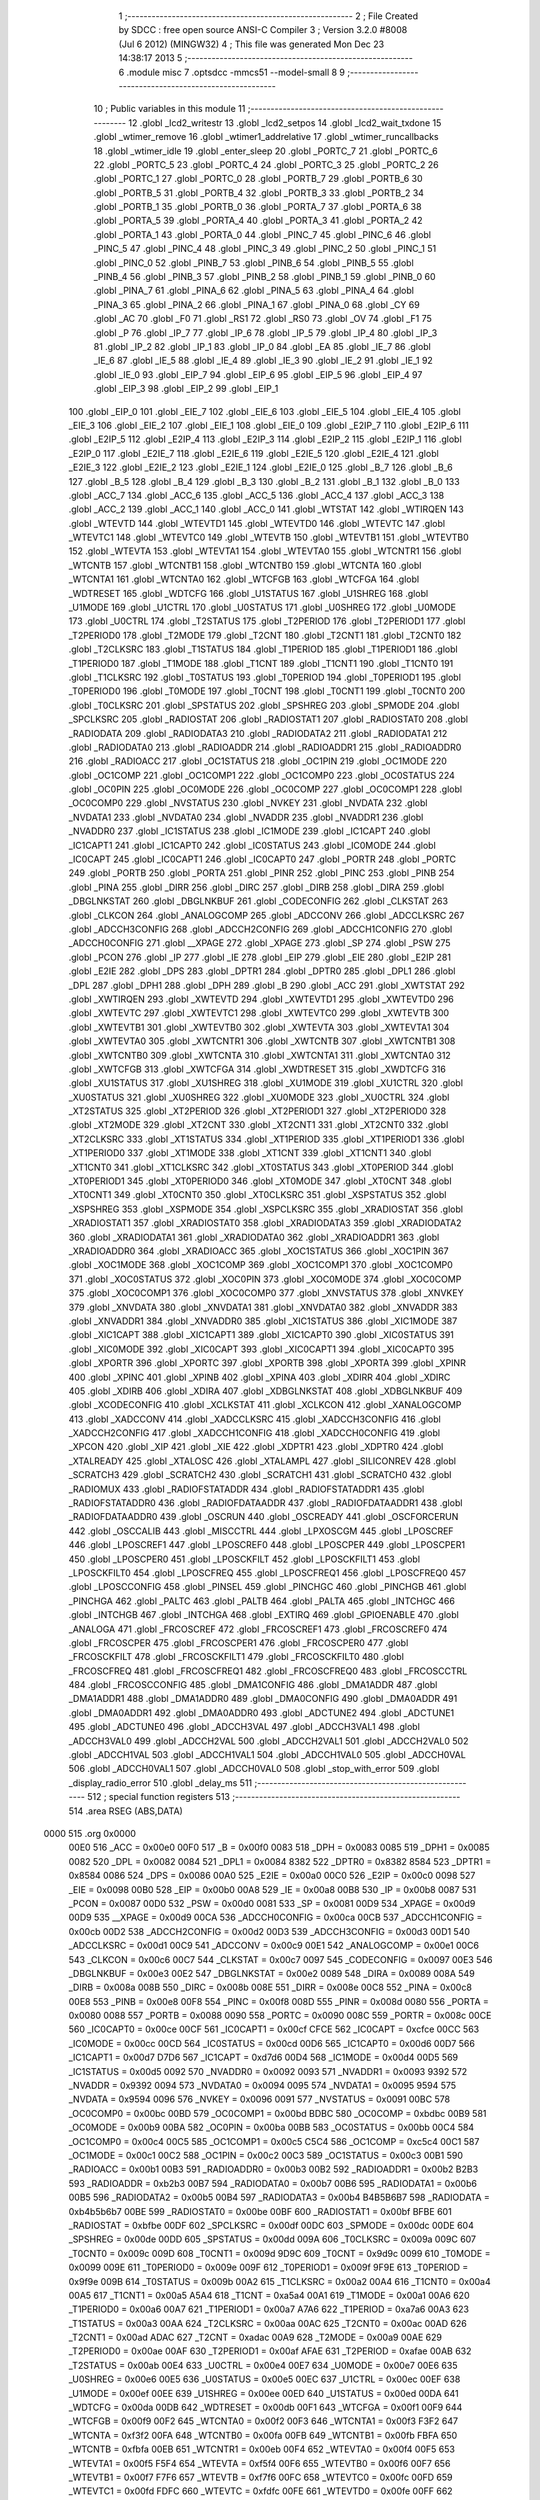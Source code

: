                               1 ;--------------------------------------------------------
                              2 ; File Created by SDCC : free open source ANSI-C Compiler
                              3 ; Version 3.2.0 #8008 (Jul  6 2012) (MINGW32)
                              4 ; This file was generated Mon Dec 23 14:38:17 2013
                              5 ;--------------------------------------------------------
                              6 	.module misc
                              7 	.optsdcc -mmcs51 --model-small
                              8 	
                              9 ;--------------------------------------------------------
                             10 ; Public variables in this module
                             11 ;--------------------------------------------------------
                             12 	.globl _lcd2_writestr
                             13 	.globl _lcd2_setpos
                             14 	.globl _lcd2_wait_txdone
                             15 	.globl _wtimer_remove
                             16 	.globl _wtimer1_addrelative
                             17 	.globl _wtimer_runcallbacks
                             18 	.globl _wtimer_idle
                             19 	.globl _enter_sleep
                             20 	.globl _PORTC_7
                             21 	.globl _PORTC_6
                             22 	.globl _PORTC_5
                             23 	.globl _PORTC_4
                             24 	.globl _PORTC_3
                             25 	.globl _PORTC_2
                             26 	.globl _PORTC_1
                             27 	.globl _PORTC_0
                             28 	.globl _PORTB_7
                             29 	.globl _PORTB_6
                             30 	.globl _PORTB_5
                             31 	.globl _PORTB_4
                             32 	.globl _PORTB_3
                             33 	.globl _PORTB_2
                             34 	.globl _PORTB_1
                             35 	.globl _PORTB_0
                             36 	.globl _PORTA_7
                             37 	.globl _PORTA_6
                             38 	.globl _PORTA_5
                             39 	.globl _PORTA_4
                             40 	.globl _PORTA_3
                             41 	.globl _PORTA_2
                             42 	.globl _PORTA_1
                             43 	.globl _PORTA_0
                             44 	.globl _PINC_7
                             45 	.globl _PINC_6
                             46 	.globl _PINC_5
                             47 	.globl _PINC_4
                             48 	.globl _PINC_3
                             49 	.globl _PINC_2
                             50 	.globl _PINC_1
                             51 	.globl _PINC_0
                             52 	.globl _PINB_7
                             53 	.globl _PINB_6
                             54 	.globl _PINB_5
                             55 	.globl _PINB_4
                             56 	.globl _PINB_3
                             57 	.globl _PINB_2
                             58 	.globl _PINB_1
                             59 	.globl _PINB_0
                             60 	.globl _PINA_7
                             61 	.globl _PINA_6
                             62 	.globl _PINA_5
                             63 	.globl _PINA_4
                             64 	.globl _PINA_3
                             65 	.globl _PINA_2
                             66 	.globl _PINA_1
                             67 	.globl _PINA_0
                             68 	.globl _CY
                             69 	.globl _AC
                             70 	.globl _F0
                             71 	.globl _RS1
                             72 	.globl _RS0
                             73 	.globl _OV
                             74 	.globl _F1
                             75 	.globl _P
                             76 	.globl _IP_7
                             77 	.globl _IP_6
                             78 	.globl _IP_5
                             79 	.globl _IP_4
                             80 	.globl _IP_3
                             81 	.globl _IP_2
                             82 	.globl _IP_1
                             83 	.globl _IP_0
                             84 	.globl _EA
                             85 	.globl _IE_7
                             86 	.globl _IE_6
                             87 	.globl _IE_5
                             88 	.globl _IE_4
                             89 	.globl _IE_3
                             90 	.globl _IE_2
                             91 	.globl _IE_1
                             92 	.globl _IE_0
                             93 	.globl _EIP_7
                             94 	.globl _EIP_6
                             95 	.globl _EIP_5
                             96 	.globl _EIP_4
                             97 	.globl _EIP_3
                             98 	.globl _EIP_2
                             99 	.globl _EIP_1
                            100 	.globl _EIP_0
                            101 	.globl _EIE_7
                            102 	.globl _EIE_6
                            103 	.globl _EIE_5
                            104 	.globl _EIE_4
                            105 	.globl _EIE_3
                            106 	.globl _EIE_2
                            107 	.globl _EIE_1
                            108 	.globl _EIE_0
                            109 	.globl _E2IP_7
                            110 	.globl _E2IP_6
                            111 	.globl _E2IP_5
                            112 	.globl _E2IP_4
                            113 	.globl _E2IP_3
                            114 	.globl _E2IP_2
                            115 	.globl _E2IP_1
                            116 	.globl _E2IP_0
                            117 	.globl _E2IE_7
                            118 	.globl _E2IE_6
                            119 	.globl _E2IE_5
                            120 	.globl _E2IE_4
                            121 	.globl _E2IE_3
                            122 	.globl _E2IE_2
                            123 	.globl _E2IE_1
                            124 	.globl _E2IE_0
                            125 	.globl _B_7
                            126 	.globl _B_6
                            127 	.globl _B_5
                            128 	.globl _B_4
                            129 	.globl _B_3
                            130 	.globl _B_2
                            131 	.globl _B_1
                            132 	.globl _B_0
                            133 	.globl _ACC_7
                            134 	.globl _ACC_6
                            135 	.globl _ACC_5
                            136 	.globl _ACC_4
                            137 	.globl _ACC_3
                            138 	.globl _ACC_2
                            139 	.globl _ACC_1
                            140 	.globl _ACC_0
                            141 	.globl _WTSTAT
                            142 	.globl _WTIRQEN
                            143 	.globl _WTEVTD
                            144 	.globl _WTEVTD1
                            145 	.globl _WTEVTD0
                            146 	.globl _WTEVTC
                            147 	.globl _WTEVTC1
                            148 	.globl _WTEVTC0
                            149 	.globl _WTEVTB
                            150 	.globl _WTEVTB1
                            151 	.globl _WTEVTB0
                            152 	.globl _WTEVTA
                            153 	.globl _WTEVTA1
                            154 	.globl _WTEVTA0
                            155 	.globl _WTCNTR1
                            156 	.globl _WTCNTB
                            157 	.globl _WTCNTB1
                            158 	.globl _WTCNTB0
                            159 	.globl _WTCNTA
                            160 	.globl _WTCNTA1
                            161 	.globl _WTCNTA0
                            162 	.globl _WTCFGB
                            163 	.globl _WTCFGA
                            164 	.globl _WDTRESET
                            165 	.globl _WDTCFG
                            166 	.globl _U1STATUS
                            167 	.globl _U1SHREG
                            168 	.globl _U1MODE
                            169 	.globl _U1CTRL
                            170 	.globl _U0STATUS
                            171 	.globl _U0SHREG
                            172 	.globl _U0MODE
                            173 	.globl _U0CTRL
                            174 	.globl _T2STATUS
                            175 	.globl _T2PERIOD
                            176 	.globl _T2PERIOD1
                            177 	.globl _T2PERIOD0
                            178 	.globl _T2MODE
                            179 	.globl _T2CNT
                            180 	.globl _T2CNT1
                            181 	.globl _T2CNT0
                            182 	.globl _T2CLKSRC
                            183 	.globl _T1STATUS
                            184 	.globl _T1PERIOD
                            185 	.globl _T1PERIOD1
                            186 	.globl _T1PERIOD0
                            187 	.globl _T1MODE
                            188 	.globl _T1CNT
                            189 	.globl _T1CNT1
                            190 	.globl _T1CNT0
                            191 	.globl _T1CLKSRC
                            192 	.globl _T0STATUS
                            193 	.globl _T0PERIOD
                            194 	.globl _T0PERIOD1
                            195 	.globl _T0PERIOD0
                            196 	.globl _T0MODE
                            197 	.globl _T0CNT
                            198 	.globl _T0CNT1
                            199 	.globl _T0CNT0
                            200 	.globl _T0CLKSRC
                            201 	.globl _SPSTATUS
                            202 	.globl _SPSHREG
                            203 	.globl _SPMODE
                            204 	.globl _SPCLKSRC
                            205 	.globl _RADIOSTAT
                            206 	.globl _RADIOSTAT1
                            207 	.globl _RADIOSTAT0
                            208 	.globl _RADIODATA
                            209 	.globl _RADIODATA3
                            210 	.globl _RADIODATA2
                            211 	.globl _RADIODATA1
                            212 	.globl _RADIODATA0
                            213 	.globl _RADIOADDR
                            214 	.globl _RADIOADDR1
                            215 	.globl _RADIOADDR0
                            216 	.globl _RADIOACC
                            217 	.globl _OC1STATUS
                            218 	.globl _OC1PIN
                            219 	.globl _OC1MODE
                            220 	.globl _OC1COMP
                            221 	.globl _OC1COMP1
                            222 	.globl _OC1COMP0
                            223 	.globl _OC0STATUS
                            224 	.globl _OC0PIN
                            225 	.globl _OC0MODE
                            226 	.globl _OC0COMP
                            227 	.globl _OC0COMP1
                            228 	.globl _OC0COMP0
                            229 	.globl _NVSTATUS
                            230 	.globl _NVKEY
                            231 	.globl _NVDATA
                            232 	.globl _NVDATA1
                            233 	.globl _NVDATA0
                            234 	.globl _NVADDR
                            235 	.globl _NVADDR1
                            236 	.globl _NVADDR0
                            237 	.globl _IC1STATUS
                            238 	.globl _IC1MODE
                            239 	.globl _IC1CAPT
                            240 	.globl _IC1CAPT1
                            241 	.globl _IC1CAPT0
                            242 	.globl _IC0STATUS
                            243 	.globl _IC0MODE
                            244 	.globl _IC0CAPT
                            245 	.globl _IC0CAPT1
                            246 	.globl _IC0CAPT0
                            247 	.globl _PORTR
                            248 	.globl _PORTC
                            249 	.globl _PORTB
                            250 	.globl _PORTA
                            251 	.globl _PINR
                            252 	.globl _PINC
                            253 	.globl _PINB
                            254 	.globl _PINA
                            255 	.globl _DIRR
                            256 	.globl _DIRC
                            257 	.globl _DIRB
                            258 	.globl _DIRA
                            259 	.globl _DBGLNKSTAT
                            260 	.globl _DBGLNKBUF
                            261 	.globl _CODECONFIG
                            262 	.globl _CLKSTAT
                            263 	.globl _CLKCON
                            264 	.globl _ANALOGCOMP
                            265 	.globl _ADCCONV
                            266 	.globl _ADCCLKSRC
                            267 	.globl _ADCCH3CONFIG
                            268 	.globl _ADCCH2CONFIG
                            269 	.globl _ADCCH1CONFIG
                            270 	.globl _ADCCH0CONFIG
                            271 	.globl __XPAGE
                            272 	.globl _XPAGE
                            273 	.globl _SP
                            274 	.globl _PSW
                            275 	.globl _PCON
                            276 	.globl _IP
                            277 	.globl _IE
                            278 	.globl _EIP
                            279 	.globl _EIE
                            280 	.globl _E2IP
                            281 	.globl _E2IE
                            282 	.globl _DPS
                            283 	.globl _DPTR1
                            284 	.globl _DPTR0
                            285 	.globl _DPL1
                            286 	.globl _DPL
                            287 	.globl _DPH1
                            288 	.globl _DPH
                            289 	.globl _B
                            290 	.globl _ACC
                            291 	.globl _XWTSTAT
                            292 	.globl _XWTIRQEN
                            293 	.globl _XWTEVTD
                            294 	.globl _XWTEVTD1
                            295 	.globl _XWTEVTD0
                            296 	.globl _XWTEVTC
                            297 	.globl _XWTEVTC1
                            298 	.globl _XWTEVTC0
                            299 	.globl _XWTEVTB
                            300 	.globl _XWTEVTB1
                            301 	.globl _XWTEVTB0
                            302 	.globl _XWTEVTA
                            303 	.globl _XWTEVTA1
                            304 	.globl _XWTEVTA0
                            305 	.globl _XWTCNTR1
                            306 	.globl _XWTCNTB
                            307 	.globl _XWTCNTB1
                            308 	.globl _XWTCNTB0
                            309 	.globl _XWTCNTA
                            310 	.globl _XWTCNTA1
                            311 	.globl _XWTCNTA0
                            312 	.globl _XWTCFGB
                            313 	.globl _XWTCFGA
                            314 	.globl _XWDTRESET
                            315 	.globl _XWDTCFG
                            316 	.globl _XU1STATUS
                            317 	.globl _XU1SHREG
                            318 	.globl _XU1MODE
                            319 	.globl _XU1CTRL
                            320 	.globl _XU0STATUS
                            321 	.globl _XU0SHREG
                            322 	.globl _XU0MODE
                            323 	.globl _XU0CTRL
                            324 	.globl _XT2STATUS
                            325 	.globl _XT2PERIOD
                            326 	.globl _XT2PERIOD1
                            327 	.globl _XT2PERIOD0
                            328 	.globl _XT2MODE
                            329 	.globl _XT2CNT
                            330 	.globl _XT2CNT1
                            331 	.globl _XT2CNT0
                            332 	.globl _XT2CLKSRC
                            333 	.globl _XT1STATUS
                            334 	.globl _XT1PERIOD
                            335 	.globl _XT1PERIOD1
                            336 	.globl _XT1PERIOD0
                            337 	.globl _XT1MODE
                            338 	.globl _XT1CNT
                            339 	.globl _XT1CNT1
                            340 	.globl _XT1CNT0
                            341 	.globl _XT1CLKSRC
                            342 	.globl _XT0STATUS
                            343 	.globl _XT0PERIOD
                            344 	.globl _XT0PERIOD1
                            345 	.globl _XT0PERIOD0
                            346 	.globl _XT0MODE
                            347 	.globl _XT0CNT
                            348 	.globl _XT0CNT1
                            349 	.globl _XT0CNT0
                            350 	.globl _XT0CLKSRC
                            351 	.globl _XSPSTATUS
                            352 	.globl _XSPSHREG
                            353 	.globl _XSPMODE
                            354 	.globl _XSPCLKSRC
                            355 	.globl _XRADIOSTAT
                            356 	.globl _XRADIOSTAT1
                            357 	.globl _XRADIOSTAT0
                            358 	.globl _XRADIODATA3
                            359 	.globl _XRADIODATA2
                            360 	.globl _XRADIODATA1
                            361 	.globl _XRADIODATA0
                            362 	.globl _XRADIOADDR1
                            363 	.globl _XRADIOADDR0
                            364 	.globl _XRADIOACC
                            365 	.globl _XOC1STATUS
                            366 	.globl _XOC1PIN
                            367 	.globl _XOC1MODE
                            368 	.globl _XOC1COMP
                            369 	.globl _XOC1COMP1
                            370 	.globl _XOC1COMP0
                            371 	.globl _XOC0STATUS
                            372 	.globl _XOC0PIN
                            373 	.globl _XOC0MODE
                            374 	.globl _XOC0COMP
                            375 	.globl _XOC0COMP1
                            376 	.globl _XOC0COMP0
                            377 	.globl _XNVSTATUS
                            378 	.globl _XNVKEY
                            379 	.globl _XNVDATA
                            380 	.globl _XNVDATA1
                            381 	.globl _XNVDATA0
                            382 	.globl _XNVADDR
                            383 	.globl _XNVADDR1
                            384 	.globl _XNVADDR0
                            385 	.globl _XIC1STATUS
                            386 	.globl _XIC1MODE
                            387 	.globl _XIC1CAPT
                            388 	.globl _XIC1CAPT1
                            389 	.globl _XIC1CAPT0
                            390 	.globl _XIC0STATUS
                            391 	.globl _XIC0MODE
                            392 	.globl _XIC0CAPT
                            393 	.globl _XIC0CAPT1
                            394 	.globl _XIC0CAPT0
                            395 	.globl _XPORTR
                            396 	.globl _XPORTC
                            397 	.globl _XPORTB
                            398 	.globl _XPORTA
                            399 	.globl _XPINR
                            400 	.globl _XPINC
                            401 	.globl _XPINB
                            402 	.globl _XPINA
                            403 	.globl _XDIRR
                            404 	.globl _XDIRC
                            405 	.globl _XDIRB
                            406 	.globl _XDIRA
                            407 	.globl _XDBGLNKSTAT
                            408 	.globl _XDBGLNKBUF
                            409 	.globl _XCODECONFIG
                            410 	.globl _XCLKSTAT
                            411 	.globl _XCLKCON
                            412 	.globl _XANALOGCOMP
                            413 	.globl _XADCCONV
                            414 	.globl _XADCCLKSRC
                            415 	.globl _XADCCH3CONFIG
                            416 	.globl _XADCCH2CONFIG
                            417 	.globl _XADCCH1CONFIG
                            418 	.globl _XADCCH0CONFIG
                            419 	.globl _XPCON
                            420 	.globl _XIP
                            421 	.globl _XIE
                            422 	.globl _XDPTR1
                            423 	.globl _XDPTR0
                            424 	.globl _XTALREADY
                            425 	.globl _XTALOSC
                            426 	.globl _XTALAMPL
                            427 	.globl _SILICONREV
                            428 	.globl _SCRATCH3
                            429 	.globl _SCRATCH2
                            430 	.globl _SCRATCH1
                            431 	.globl _SCRATCH0
                            432 	.globl _RADIOMUX
                            433 	.globl _RADIOFSTATADDR
                            434 	.globl _RADIOFSTATADDR1
                            435 	.globl _RADIOFSTATADDR0
                            436 	.globl _RADIOFDATAADDR
                            437 	.globl _RADIOFDATAADDR1
                            438 	.globl _RADIOFDATAADDR0
                            439 	.globl _OSCRUN
                            440 	.globl _OSCREADY
                            441 	.globl _OSCFORCERUN
                            442 	.globl _OSCCALIB
                            443 	.globl _MISCCTRL
                            444 	.globl _LPXOSCGM
                            445 	.globl _LPOSCREF
                            446 	.globl _LPOSCREF1
                            447 	.globl _LPOSCREF0
                            448 	.globl _LPOSCPER
                            449 	.globl _LPOSCPER1
                            450 	.globl _LPOSCPER0
                            451 	.globl _LPOSCKFILT
                            452 	.globl _LPOSCKFILT1
                            453 	.globl _LPOSCKFILT0
                            454 	.globl _LPOSCFREQ
                            455 	.globl _LPOSCFREQ1
                            456 	.globl _LPOSCFREQ0
                            457 	.globl _LPOSCCONFIG
                            458 	.globl _PINSEL
                            459 	.globl _PINCHGC
                            460 	.globl _PINCHGB
                            461 	.globl _PINCHGA
                            462 	.globl _PALTC
                            463 	.globl _PALTB
                            464 	.globl _PALTA
                            465 	.globl _INTCHGC
                            466 	.globl _INTCHGB
                            467 	.globl _INTCHGA
                            468 	.globl _EXTIRQ
                            469 	.globl _GPIOENABLE
                            470 	.globl _ANALOGA
                            471 	.globl _FRCOSCREF
                            472 	.globl _FRCOSCREF1
                            473 	.globl _FRCOSCREF0
                            474 	.globl _FRCOSCPER
                            475 	.globl _FRCOSCPER1
                            476 	.globl _FRCOSCPER0
                            477 	.globl _FRCOSCKFILT
                            478 	.globl _FRCOSCKFILT1
                            479 	.globl _FRCOSCKFILT0
                            480 	.globl _FRCOSCFREQ
                            481 	.globl _FRCOSCFREQ1
                            482 	.globl _FRCOSCFREQ0
                            483 	.globl _FRCOSCCTRL
                            484 	.globl _FRCOSCCONFIG
                            485 	.globl _DMA1CONFIG
                            486 	.globl _DMA1ADDR
                            487 	.globl _DMA1ADDR1
                            488 	.globl _DMA1ADDR0
                            489 	.globl _DMA0CONFIG
                            490 	.globl _DMA0ADDR
                            491 	.globl _DMA0ADDR1
                            492 	.globl _DMA0ADDR0
                            493 	.globl _ADCTUNE2
                            494 	.globl _ADCTUNE1
                            495 	.globl _ADCTUNE0
                            496 	.globl _ADCCH3VAL
                            497 	.globl _ADCCH3VAL1
                            498 	.globl _ADCCH3VAL0
                            499 	.globl _ADCCH2VAL
                            500 	.globl _ADCCH2VAL1
                            501 	.globl _ADCCH2VAL0
                            502 	.globl _ADCCH1VAL
                            503 	.globl _ADCCH1VAL1
                            504 	.globl _ADCCH1VAL0
                            505 	.globl _ADCCH0VAL
                            506 	.globl _ADCCH0VAL1
                            507 	.globl _ADCCH0VAL0
                            508 	.globl _stop_with_error
                            509 	.globl _display_radio_error
                            510 	.globl _delay_ms
                            511 ;--------------------------------------------------------
                            512 ; special function registers
                            513 ;--------------------------------------------------------
                            514 	.area RSEG    (ABS,DATA)
   0000                     515 	.org 0x0000
                    00E0    516 _ACC	=	0x00e0
                    00F0    517 _B	=	0x00f0
                    0083    518 _DPH	=	0x0083
                    0085    519 _DPH1	=	0x0085
                    0082    520 _DPL	=	0x0082
                    0084    521 _DPL1	=	0x0084
                    8382    522 _DPTR0	=	0x8382
                    8584    523 _DPTR1	=	0x8584
                    0086    524 _DPS	=	0x0086
                    00A0    525 _E2IE	=	0x00a0
                    00C0    526 _E2IP	=	0x00c0
                    0098    527 _EIE	=	0x0098
                    00B0    528 _EIP	=	0x00b0
                    00A8    529 _IE	=	0x00a8
                    00B8    530 _IP	=	0x00b8
                    0087    531 _PCON	=	0x0087
                    00D0    532 _PSW	=	0x00d0
                    0081    533 _SP	=	0x0081
                    00D9    534 _XPAGE	=	0x00d9
                    00D9    535 __XPAGE	=	0x00d9
                    00CA    536 _ADCCH0CONFIG	=	0x00ca
                    00CB    537 _ADCCH1CONFIG	=	0x00cb
                    00D2    538 _ADCCH2CONFIG	=	0x00d2
                    00D3    539 _ADCCH3CONFIG	=	0x00d3
                    00D1    540 _ADCCLKSRC	=	0x00d1
                    00C9    541 _ADCCONV	=	0x00c9
                    00E1    542 _ANALOGCOMP	=	0x00e1
                    00C6    543 _CLKCON	=	0x00c6
                    00C7    544 _CLKSTAT	=	0x00c7
                    0097    545 _CODECONFIG	=	0x0097
                    00E3    546 _DBGLNKBUF	=	0x00e3
                    00E2    547 _DBGLNKSTAT	=	0x00e2
                    0089    548 _DIRA	=	0x0089
                    008A    549 _DIRB	=	0x008a
                    008B    550 _DIRC	=	0x008b
                    008E    551 _DIRR	=	0x008e
                    00C8    552 _PINA	=	0x00c8
                    00E8    553 _PINB	=	0x00e8
                    00F8    554 _PINC	=	0x00f8
                    008D    555 _PINR	=	0x008d
                    0080    556 _PORTA	=	0x0080
                    0088    557 _PORTB	=	0x0088
                    0090    558 _PORTC	=	0x0090
                    008C    559 _PORTR	=	0x008c
                    00CE    560 _IC0CAPT0	=	0x00ce
                    00CF    561 _IC0CAPT1	=	0x00cf
                    CFCE    562 _IC0CAPT	=	0xcfce
                    00CC    563 _IC0MODE	=	0x00cc
                    00CD    564 _IC0STATUS	=	0x00cd
                    00D6    565 _IC1CAPT0	=	0x00d6
                    00D7    566 _IC1CAPT1	=	0x00d7
                    D7D6    567 _IC1CAPT	=	0xd7d6
                    00D4    568 _IC1MODE	=	0x00d4
                    00D5    569 _IC1STATUS	=	0x00d5
                    0092    570 _NVADDR0	=	0x0092
                    0093    571 _NVADDR1	=	0x0093
                    9392    572 _NVADDR	=	0x9392
                    0094    573 _NVDATA0	=	0x0094
                    0095    574 _NVDATA1	=	0x0095
                    9594    575 _NVDATA	=	0x9594
                    0096    576 _NVKEY	=	0x0096
                    0091    577 _NVSTATUS	=	0x0091
                    00BC    578 _OC0COMP0	=	0x00bc
                    00BD    579 _OC0COMP1	=	0x00bd
                    BDBC    580 _OC0COMP	=	0xbdbc
                    00B9    581 _OC0MODE	=	0x00b9
                    00BA    582 _OC0PIN	=	0x00ba
                    00BB    583 _OC0STATUS	=	0x00bb
                    00C4    584 _OC1COMP0	=	0x00c4
                    00C5    585 _OC1COMP1	=	0x00c5
                    C5C4    586 _OC1COMP	=	0xc5c4
                    00C1    587 _OC1MODE	=	0x00c1
                    00C2    588 _OC1PIN	=	0x00c2
                    00C3    589 _OC1STATUS	=	0x00c3
                    00B1    590 _RADIOACC	=	0x00b1
                    00B3    591 _RADIOADDR0	=	0x00b3
                    00B2    592 _RADIOADDR1	=	0x00b2
                    B2B3    593 _RADIOADDR	=	0xb2b3
                    00B7    594 _RADIODATA0	=	0x00b7
                    00B6    595 _RADIODATA1	=	0x00b6
                    00B5    596 _RADIODATA2	=	0x00b5
                    00B4    597 _RADIODATA3	=	0x00b4
                    B4B5B6B7    598 _RADIODATA	=	0xb4b5b6b7
                    00BE    599 _RADIOSTAT0	=	0x00be
                    00BF    600 _RADIOSTAT1	=	0x00bf
                    BFBE    601 _RADIOSTAT	=	0xbfbe
                    00DF    602 _SPCLKSRC	=	0x00df
                    00DC    603 _SPMODE	=	0x00dc
                    00DE    604 _SPSHREG	=	0x00de
                    00DD    605 _SPSTATUS	=	0x00dd
                    009A    606 _T0CLKSRC	=	0x009a
                    009C    607 _T0CNT0	=	0x009c
                    009D    608 _T0CNT1	=	0x009d
                    9D9C    609 _T0CNT	=	0x9d9c
                    0099    610 _T0MODE	=	0x0099
                    009E    611 _T0PERIOD0	=	0x009e
                    009F    612 _T0PERIOD1	=	0x009f
                    9F9E    613 _T0PERIOD	=	0x9f9e
                    009B    614 _T0STATUS	=	0x009b
                    00A2    615 _T1CLKSRC	=	0x00a2
                    00A4    616 _T1CNT0	=	0x00a4
                    00A5    617 _T1CNT1	=	0x00a5
                    A5A4    618 _T1CNT	=	0xa5a4
                    00A1    619 _T1MODE	=	0x00a1
                    00A6    620 _T1PERIOD0	=	0x00a6
                    00A7    621 _T1PERIOD1	=	0x00a7
                    A7A6    622 _T1PERIOD	=	0xa7a6
                    00A3    623 _T1STATUS	=	0x00a3
                    00AA    624 _T2CLKSRC	=	0x00aa
                    00AC    625 _T2CNT0	=	0x00ac
                    00AD    626 _T2CNT1	=	0x00ad
                    ADAC    627 _T2CNT	=	0xadac
                    00A9    628 _T2MODE	=	0x00a9
                    00AE    629 _T2PERIOD0	=	0x00ae
                    00AF    630 _T2PERIOD1	=	0x00af
                    AFAE    631 _T2PERIOD	=	0xafae
                    00AB    632 _T2STATUS	=	0x00ab
                    00E4    633 _U0CTRL	=	0x00e4
                    00E7    634 _U0MODE	=	0x00e7
                    00E6    635 _U0SHREG	=	0x00e6
                    00E5    636 _U0STATUS	=	0x00e5
                    00EC    637 _U1CTRL	=	0x00ec
                    00EF    638 _U1MODE	=	0x00ef
                    00EE    639 _U1SHREG	=	0x00ee
                    00ED    640 _U1STATUS	=	0x00ed
                    00DA    641 _WDTCFG	=	0x00da
                    00DB    642 _WDTRESET	=	0x00db
                    00F1    643 _WTCFGA	=	0x00f1
                    00F9    644 _WTCFGB	=	0x00f9
                    00F2    645 _WTCNTA0	=	0x00f2
                    00F3    646 _WTCNTA1	=	0x00f3
                    F3F2    647 _WTCNTA	=	0xf3f2
                    00FA    648 _WTCNTB0	=	0x00fa
                    00FB    649 _WTCNTB1	=	0x00fb
                    FBFA    650 _WTCNTB	=	0xfbfa
                    00EB    651 _WTCNTR1	=	0x00eb
                    00F4    652 _WTEVTA0	=	0x00f4
                    00F5    653 _WTEVTA1	=	0x00f5
                    F5F4    654 _WTEVTA	=	0xf5f4
                    00F6    655 _WTEVTB0	=	0x00f6
                    00F7    656 _WTEVTB1	=	0x00f7
                    F7F6    657 _WTEVTB	=	0xf7f6
                    00FC    658 _WTEVTC0	=	0x00fc
                    00FD    659 _WTEVTC1	=	0x00fd
                    FDFC    660 _WTEVTC	=	0xfdfc
                    00FE    661 _WTEVTD0	=	0x00fe
                    00FF    662 _WTEVTD1	=	0x00ff
                    FFFE    663 _WTEVTD	=	0xfffe
                    00E9    664 _WTIRQEN	=	0x00e9
                    00EA    665 _WTSTAT	=	0x00ea
                            666 ;--------------------------------------------------------
                            667 ; special function bits
                            668 ;--------------------------------------------------------
                            669 	.area RSEG    (ABS,DATA)
   0000                     670 	.org 0x0000
                    00E0    671 _ACC_0	=	0x00e0
                    00E1    672 _ACC_1	=	0x00e1
                    00E2    673 _ACC_2	=	0x00e2
                    00E3    674 _ACC_3	=	0x00e3
                    00E4    675 _ACC_4	=	0x00e4
                    00E5    676 _ACC_5	=	0x00e5
                    00E6    677 _ACC_6	=	0x00e6
                    00E7    678 _ACC_7	=	0x00e7
                    00F0    679 _B_0	=	0x00f0
                    00F1    680 _B_1	=	0x00f1
                    00F2    681 _B_2	=	0x00f2
                    00F3    682 _B_3	=	0x00f3
                    00F4    683 _B_4	=	0x00f4
                    00F5    684 _B_5	=	0x00f5
                    00F6    685 _B_6	=	0x00f6
                    00F7    686 _B_7	=	0x00f7
                    00A0    687 _E2IE_0	=	0x00a0
                    00A1    688 _E2IE_1	=	0x00a1
                    00A2    689 _E2IE_2	=	0x00a2
                    00A3    690 _E2IE_3	=	0x00a3
                    00A4    691 _E2IE_4	=	0x00a4
                    00A5    692 _E2IE_5	=	0x00a5
                    00A6    693 _E2IE_6	=	0x00a6
                    00A7    694 _E2IE_7	=	0x00a7
                    00C0    695 _E2IP_0	=	0x00c0
                    00C1    696 _E2IP_1	=	0x00c1
                    00C2    697 _E2IP_2	=	0x00c2
                    00C3    698 _E2IP_3	=	0x00c3
                    00C4    699 _E2IP_4	=	0x00c4
                    00C5    700 _E2IP_5	=	0x00c5
                    00C6    701 _E2IP_6	=	0x00c6
                    00C7    702 _E2IP_7	=	0x00c7
                    0098    703 _EIE_0	=	0x0098
                    0099    704 _EIE_1	=	0x0099
                    009A    705 _EIE_2	=	0x009a
                    009B    706 _EIE_3	=	0x009b
                    009C    707 _EIE_4	=	0x009c
                    009D    708 _EIE_5	=	0x009d
                    009E    709 _EIE_6	=	0x009e
                    009F    710 _EIE_7	=	0x009f
                    00B0    711 _EIP_0	=	0x00b0
                    00B1    712 _EIP_1	=	0x00b1
                    00B2    713 _EIP_2	=	0x00b2
                    00B3    714 _EIP_3	=	0x00b3
                    00B4    715 _EIP_4	=	0x00b4
                    00B5    716 _EIP_5	=	0x00b5
                    00B6    717 _EIP_6	=	0x00b6
                    00B7    718 _EIP_7	=	0x00b7
                    00A8    719 _IE_0	=	0x00a8
                    00A9    720 _IE_1	=	0x00a9
                    00AA    721 _IE_2	=	0x00aa
                    00AB    722 _IE_3	=	0x00ab
                    00AC    723 _IE_4	=	0x00ac
                    00AD    724 _IE_5	=	0x00ad
                    00AE    725 _IE_6	=	0x00ae
                    00AF    726 _IE_7	=	0x00af
                    00AF    727 _EA	=	0x00af
                    00B8    728 _IP_0	=	0x00b8
                    00B9    729 _IP_1	=	0x00b9
                    00BA    730 _IP_2	=	0x00ba
                    00BB    731 _IP_3	=	0x00bb
                    00BC    732 _IP_4	=	0x00bc
                    00BD    733 _IP_5	=	0x00bd
                    00BE    734 _IP_6	=	0x00be
                    00BF    735 _IP_7	=	0x00bf
                    00D0    736 _P	=	0x00d0
                    00D1    737 _F1	=	0x00d1
                    00D2    738 _OV	=	0x00d2
                    00D3    739 _RS0	=	0x00d3
                    00D4    740 _RS1	=	0x00d4
                    00D5    741 _F0	=	0x00d5
                    00D6    742 _AC	=	0x00d6
                    00D7    743 _CY	=	0x00d7
                    00C8    744 _PINA_0	=	0x00c8
                    00C9    745 _PINA_1	=	0x00c9
                    00CA    746 _PINA_2	=	0x00ca
                    00CB    747 _PINA_3	=	0x00cb
                    00CC    748 _PINA_4	=	0x00cc
                    00CD    749 _PINA_5	=	0x00cd
                    00CE    750 _PINA_6	=	0x00ce
                    00CF    751 _PINA_7	=	0x00cf
                    00E8    752 _PINB_0	=	0x00e8
                    00E9    753 _PINB_1	=	0x00e9
                    00EA    754 _PINB_2	=	0x00ea
                    00EB    755 _PINB_3	=	0x00eb
                    00EC    756 _PINB_4	=	0x00ec
                    00ED    757 _PINB_5	=	0x00ed
                    00EE    758 _PINB_6	=	0x00ee
                    00EF    759 _PINB_7	=	0x00ef
                    00F8    760 _PINC_0	=	0x00f8
                    00F9    761 _PINC_1	=	0x00f9
                    00FA    762 _PINC_2	=	0x00fa
                    00FB    763 _PINC_3	=	0x00fb
                    00FC    764 _PINC_4	=	0x00fc
                    00FD    765 _PINC_5	=	0x00fd
                    00FE    766 _PINC_6	=	0x00fe
                    00FF    767 _PINC_7	=	0x00ff
                    0080    768 _PORTA_0	=	0x0080
                    0081    769 _PORTA_1	=	0x0081
                    0082    770 _PORTA_2	=	0x0082
                    0083    771 _PORTA_3	=	0x0083
                    0084    772 _PORTA_4	=	0x0084
                    0085    773 _PORTA_5	=	0x0085
                    0086    774 _PORTA_6	=	0x0086
                    0087    775 _PORTA_7	=	0x0087
                    0088    776 _PORTB_0	=	0x0088
                    0089    777 _PORTB_1	=	0x0089
                    008A    778 _PORTB_2	=	0x008a
                    008B    779 _PORTB_3	=	0x008b
                    008C    780 _PORTB_4	=	0x008c
                    008D    781 _PORTB_5	=	0x008d
                    008E    782 _PORTB_6	=	0x008e
                    008F    783 _PORTB_7	=	0x008f
                    0090    784 _PORTC_0	=	0x0090
                    0091    785 _PORTC_1	=	0x0091
                    0092    786 _PORTC_2	=	0x0092
                    0093    787 _PORTC_3	=	0x0093
                    0094    788 _PORTC_4	=	0x0094
                    0095    789 _PORTC_5	=	0x0095
                    0096    790 _PORTC_6	=	0x0096
                    0097    791 _PORTC_7	=	0x0097
                            792 ;--------------------------------------------------------
                            793 ; overlayable register banks
                            794 ;--------------------------------------------------------
                            795 	.area REG_BANK_0	(REL,OVR,DATA)
   0000                     796 	.ds 8
                            797 ;--------------------------------------------------------
                            798 ; internal ram data
                            799 ;--------------------------------------------------------
                            800 	.area DSEG    (DATA)
                            801 ;--------------------------------------------------------
                            802 ; overlayable items in internal ram 
                            803 ;--------------------------------------------------------
                            804 	.area	OSEG    (OVR,DATA)
                            805 ;--------------------------------------------------------
                            806 ; indirectly addressable internal ram data
                            807 ;--------------------------------------------------------
                            808 	.area ISEG    (DATA)
                            809 ;--------------------------------------------------------
                            810 ; absolute internal ram data
                            811 ;--------------------------------------------------------
                            812 	.area IABS    (ABS,DATA)
                            813 	.area IABS    (ABS,DATA)
                            814 ;--------------------------------------------------------
                            815 ; bit data
                            816 ;--------------------------------------------------------
                            817 	.area BSEG    (BIT)
                            818 ;--------------------------------------------------------
                            819 ; paged external ram data
                            820 ;--------------------------------------------------------
                            821 	.area PSEG    (PAG,XDATA)
                            822 ;--------------------------------------------------------
                            823 ; external ram data
                            824 ;--------------------------------------------------------
                            825 	.area XSEG    (XDATA)
                    7020    826 _ADCCH0VAL0	=	0x7020
                    7021    827 _ADCCH0VAL1	=	0x7021
                    7020    828 _ADCCH0VAL	=	0x7020
                    7022    829 _ADCCH1VAL0	=	0x7022
                    7023    830 _ADCCH1VAL1	=	0x7023
                    7022    831 _ADCCH1VAL	=	0x7022
                    7024    832 _ADCCH2VAL0	=	0x7024
                    7025    833 _ADCCH2VAL1	=	0x7025
                    7024    834 _ADCCH2VAL	=	0x7024
                    7026    835 _ADCCH3VAL0	=	0x7026
                    7027    836 _ADCCH3VAL1	=	0x7027
                    7026    837 _ADCCH3VAL	=	0x7026
                    7028    838 _ADCTUNE0	=	0x7028
                    7029    839 _ADCTUNE1	=	0x7029
                    702A    840 _ADCTUNE2	=	0x702a
                    7010    841 _DMA0ADDR0	=	0x7010
                    7011    842 _DMA0ADDR1	=	0x7011
                    7010    843 _DMA0ADDR	=	0x7010
                    7014    844 _DMA0CONFIG	=	0x7014
                    7012    845 _DMA1ADDR0	=	0x7012
                    7013    846 _DMA1ADDR1	=	0x7013
                    7012    847 _DMA1ADDR	=	0x7012
                    7015    848 _DMA1CONFIG	=	0x7015
                    7070    849 _FRCOSCCONFIG	=	0x7070
                    7071    850 _FRCOSCCTRL	=	0x7071
                    7076    851 _FRCOSCFREQ0	=	0x7076
                    7077    852 _FRCOSCFREQ1	=	0x7077
                    7076    853 _FRCOSCFREQ	=	0x7076
                    7072    854 _FRCOSCKFILT0	=	0x7072
                    7073    855 _FRCOSCKFILT1	=	0x7073
                    7072    856 _FRCOSCKFILT	=	0x7072
                    7078    857 _FRCOSCPER0	=	0x7078
                    7079    858 _FRCOSCPER1	=	0x7079
                    7078    859 _FRCOSCPER	=	0x7078
                    7074    860 _FRCOSCREF0	=	0x7074
                    7075    861 _FRCOSCREF1	=	0x7075
                    7074    862 _FRCOSCREF	=	0x7074
                    7007    863 _ANALOGA	=	0x7007
                    700C    864 _GPIOENABLE	=	0x700c
                    7003    865 _EXTIRQ	=	0x7003
                    7000    866 _INTCHGA	=	0x7000
                    7001    867 _INTCHGB	=	0x7001
                    7002    868 _INTCHGC	=	0x7002
                    7008    869 _PALTA	=	0x7008
                    7009    870 _PALTB	=	0x7009
                    700A    871 _PALTC	=	0x700a
                    7004    872 _PINCHGA	=	0x7004
                    7005    873 _PINCHGB	=	0x7005
                    7006    874 _PINCHGC	=	0x7006
                    700B    875 _PINSEL	=	0x700b
                    7060    876 _LPOSCCONFIG	=	0x7060
                    7066    877 _LPOSCFREQ0	=	0x7066
                    7067    878 _LPOSCFREQ1	=	0x7067
                    7066    879 _LPOSCFREQ	=	0x7066
                    7062    880 _LPOSCKFILT0	=	0x7062
                    7063    881 _LPOSCKFILT1	=	0x7063
                    7062    882 _LPOSCKFILT	=	0x7062
                    7068    883 _LPOSCPER0	=	0x7068
                    7069    884 _LPOSCPER1	=	0x7069
                    7068    885 _LPOSCPER	=	0x7068
                    7064    886 _LPOSCREF0	=	0x7064
                    7065    887 _LPOSCREF1	=	0x7065
                    7064    888 _LPOSCREF	=	0x7064
                    7054    889 _LPXOSCGM	=	0x7054
                    7F01    890 _MISCCTRL	=	0x7f01
                    7053    891 _OSCCALIB	=	0x7053
                    7050    892 _OSCFORCERUN	=	0x7050
                    7052    893 _OSCREADY	=	0x7052
                    7051    894 _OSCRUN	=	0x7051
                    7040    895 _RADIOFDATAADDR0	=	0x7040
                    7041    896 _RADIOFDATAADDR1	=	0x7041
                    7040    897 _RADIOFDATAADDR	=	0x7040
                    7042    898 _RADIOFSTATADDR0	=	0x7042
                    7043    899 _RADIOFSTATADDR1	=	0x7043
                    7042    900 _RADIOFSTATADDR	=	0x7042
                    7044    901 _RADIOMUX	=	0x7044
                    7084    902 _SCRATCH0	=	0x7084
                    7085    903 _SCRATCH1	=	0x7085
                    7086    904 _SCRATCH2	=	0x7086
                    7087    905 _SCRATCH3	=	0x7087
                    7F00    906 _SILICONREV	=	0x7f00
                    7F19    907 _XTALAMPL	=	0x7f19
                    7F18    908 _XTALOSC	=	0x7f18
                    7F1A    909 _XTALREADY	=	0x7f1a
                    3F82    910 _XDPTR0	=	0x3f82
                    3F84    911 _XDPTR1	=	0x3f84
                    3FA8    912 _XIE	=	0x3fa8
                    3FB8    913 _XIP	=	0x3fb8
                    3F87    914 _XPCON	=	0x3f87
                    3FCA    915 _XADCCH0CONFIG	=	0x3fca
                    3FCB    916 _XADCCH1CONFIG	=	0x3fcb
                    3FD2    917 _XADCCH2CONFIG	=	0x3fd2
                    3FD3    918 _XADCCH3CONFIG	=	0x3fd3
                    3FD1    919 _XADCCLKSRC	=	0x3fd1
                    3FC9    920 _XADCCONV	=	0x3fc9
                    3FE1    921 _XANALOGCOMP	=	0x3fe1
                    3FC6    922 _XCLKCON	=	0x3fc6
                    3FC7    923 _XCLKSTAT	=	0x3fc7
                    3F97    924 _XCODECONFIG	=	0x3f97
                    3FE3    925 _XDBGLNKBUF	=	0x3fe3
                    3FE2    926 _XDBGLNKSTAT	=	0x3fe2
                    3F89    927 _XDIRA	=	0x3f89
                    3F8A    928 _XDIRB	=	0x3f8a
                    3F8B    929 _XDIRC	=	0x3f8b
                    3F8E    930 _XDIRR	=	0x3f8e
                    3FC8    931 _XPINA	=	0x3fc8
                    3FE8    932 _XPINB	=	0x3fe8
                    3FF8    933 _XPINC	=	0x3ff8
                    3F8D    934 _XPINR	=	0x3f8d
                    3F80    935 _XPORTA	=	0x3f80
                    3F88    936 _XPORTB	=	0x3f88
                    3F90    937 _XPORTC	=	0x3f90
                    3F8C    938 _XPORTR	=	0x3f8c
                    3FCE    939 _XIC0CAPT0	=	0x3fce
                    3FCF    940 _XIC0CAPT1	=	0x3fcf
                    3FCE    941 _XIC0CAPT	=	0x3fce
                    3FCC    942 _XIC0MODE	=	0x3fcc
                    3FCD    943 _XIC0STATUS	=	0x3fcd
                    3FD6    944 _XIC1CAPT0	=	0x3fd6
                    3FD7    945 _XIC1CAPT1	=	0x3fd7
                    3FD6    946 _XIC1CAPT	=	0x3fd6
                    3FD4    947 _XIC1MODE	=	0x3fd4
                    3FD5    948 _XIC1STATUS	=	0x3fd5
                    3F92    949 _XNVADDR0	=	0x3f92
                    3F93    950 _XNVADDR1	=	0x3f93
                    3F92    951 _XNVADDR	=	0x3f92
                    3F94    952 _XNVDATA0	=	0x3f94
                    3F95    953 _XNVDATA1	=	0x3f95
                    3F94    954 _XNVDATA	=	0x3f94
                    3F96    955 _XNVKEY	=	0x3f96
                    3F91    956 _XNVSTATUS	=	0x3f91
                    3FBC    957 _XOC0COMP0	=	0x3fbc
                    3FBD    958 _XOC0COMP1	=	0x3fbd
                    3FBC    959 _XOC0COMP	=	0x3fbc
                    3FB9    960 _XOC0MODE	=	0x3fb9
                    3FBA    961 _XOC0PIN	=	0x3fba
                    3FBB    962 _XOC0STATUS	=	0x3fbb
                    3FC4    963 _XOC1COMP0	=	0x3fc4
                    3FC5    964 _XOC1COMP1	=	0x3fc5
                    3FC4    965 _XOC1COMP	=	0x3fc4
                    3FC1    966 _XOC1MODE	=	0x3fc1
                    3FC2    967 _XOC1PIN	=	0x3fc2
                    3FC3    968 _XOC1STATUS	=	0x3fc3
                    3FB1    969 _XRADIOACC	=	0x3fb1
                    3FB3    970 _XRADIOADDR0	=	0x3fb3
                    3FB2    971 _XRADIOADDR1	=	0x3fb2
                    3FB7    972 _XRADIODATA0	=	0x3fb7
                    3FB6    973 _XRADIODATA1	=	0x3fb6
                    3FB5    974 _XRADIODATA2	=	0x3fb5
                    3FB4    975 _XRADIODATA3	=	0x3fb4
                    3FBE    976 _XRADIOSTAT0	=	0x3fbe
                    3FBF    977 _XRADIOSTAT1	=	0x3fbf
                    3FBE    978 _XRADIOSTAT	=	0x3fbe
                    3FDF    979 _XSPCLKSRC	=	0x3fdf
                    3FDC    980 _XSPMODE	=	0x3fdc
                    3FDE    981 _XSPSHREG	=	0x3fde
                    3FDD    982 _XSPSTATUS	=	0x3fdd
                    3F9A    983 _XT0CLKSRC	=	0x3f9a
                    3F9C    984 _XT0CNT0	=	0x3f9c
                    3F9D    985 _XT0CNT1	=	0x3f9d
                    3F9C    986 _XT0CNT	=	0x3f9c
                    3F99    987 _XT0MODE	=	0x3f99
                    3F9E    988 _XT0PERIOD0	=	0x3f9e
                    3F9F    989 _XT0PERIOD1	=	0x3f9f
                    3F9E    990 _XT0PERIOD	=	0x3f9e
                    3F9B    991 _XT0STATUS	=	0x3f9b
                    3FA2    992 _XT1CLKSRC	=	0x3fa2
                    3FA4    993 _XT1CNT0	=	0x3fa4
                    3FA5    994 _XT1CNT1	=	0x3fa5
                    3FA4    995 _XT1CNT	=	0x3fa4
                    3FA1    996 _XT1MODE	=	0x3fa1
                    3FA6    997 _XT1PERIOD0	=	0x3fa6
                    3FA7    998 _XT1PERIOD1	=	0x3fa7
                    3FA6    999 _XT1PERIOD	=	0x3fa6
                    3FA3   1000 _XT1STATUS	=	0x3fa3
                    3FAA   1001 _XT2CLKSRC	=	0x3faa
                    3FAC   1002 _XT2CNT0	=	0x3fac
                    3FAD   1003 _XT2CNT1	=	0x3fad
                    3FAC   1004 _XT2CNT	=	0x3fac
                    3FA9   1005 _XT2MODE	=	0x3fa9
                    3FAE   1006 _XT2PERIOD0	=	0x3fae
                    3FAF   1007 _XT2PERIOD1	=	0x3faf
                    3FAE   1008 _XT2PERIOD	=	0x3fae
                    3FAB   1009 _XT2STATUS	=	0x3fab
                    3FE4   1010 _XU0CTRL	=	0x3fe4
                    3FE7   1011 _XU0MODE	=	0x3fe7
                    3FE6   1012 _XU0SHREG	=	0x3fe6
                    3FE5   1013 _XU0STATUS	=	0x3fe5
                    3FEC   1014 _XU1CTRL	=	0x3fec
                    3FEF   1015 _XU1MODE	=	0x3fef
                    3FEE   1016 _XU1SHREG	=	0x3fee
                    3FED   1017 _XU1STATUS	=	0x3fed
                    3FDA   1018 _XWDTCFG	=	0x3fda
                    3FDB   1019 _XWDTRESET	=	0x3fdb
                    3FF1   1020 _XWTCFGA	=	0x3ff1
                    3FF9   1021 _XWTCFGB	=	0x3ff9
                    3FF2   1022 _XWTCNTA0	=	0x3ff2
                    3FF3   1023 _XWTCNTA1	=	0x3ff3
                    3FF2   1024 _XWTCNTA	=	0x3ff2
                    3FFA   1025 _XWTCNTB0	=	0x3ffa
                    3FFB   1026 _XWTCNTB1	=	0x3ffb
                    3FFA   1027 _XWTCNTB	=	0x3ffa
                    3FEB   1028 _XWTCNTR1	=	0x3feb
                    3FF4   1029 _XWTEVTA0	=	0x3ff4
                    3FF5   1030 _XWTEVTA1	=	0x3ff5
                    3FF4   1031 _XWTEVTA	=	0x3ff4
                    3FF6   1032 _XWTEVTB0	=	0x3ff6
                    3FF7   1033 _XWTEVTB1	=	0x3ff7
                    3FF6   1034 _XWTEVTB	=	0x3ff6
                    3FFC   1035 _XWTEVTC0	=	0x3ffc
                    3FFD   1036 _XWTEVTC1	=	0x3ffd
                    3FFC   1037 _XWTEVTC	=	0x3ffc
                    3FFE   1038 _XWTEVTD0	=	0x3ffe
                    3FFF   1039 _XWTEVTD1	=	0x3fff
                    3FFE   1040 _XWTEVTD	=	0x3ffe
                    3FE9   1041 _XWTIRQEN	=	0x3fe9
                    3FEA   1042 _XWTSTAT	=	0x3fea
   0291                    1043 _delaymstimer:
   0291                    1044 	.ds 8
                           1045 ;--------------------------------------------------------
                           1046 ; absolute external ram data
                           1047 ;--------------------------------------------------------
                           1048 	.area XABS    (ABS,XDATA)
                           1049 ;--------------------------------------------------------
                           1050 ; external initialized ram data
                           1051 ;--------------------------------------------------------
                           1052 	.area XISEG   (XDATA)
                           1053 	.area HOME    (CODE)
                           1054 	.area GSINIT0 (CODE)
                           1055 	.area GSINIT1 (CODE)
                           1056 	.area GSINIT2 (CODE)
                           1057 	.area GSINIT3 (CODE)
                           1058 	.area GSINIT4 (CODE)
                           1059 	.area GSINIT5 (CODE)
                           1060 	.area GSINIT  (CODE)
                           1061 	.area GSFINAL (CODE)
                           1062 	.area CSEG    (CODE)
                           1063 ;--------------------------------------------------------
                           1064 ; global & static initialisations
                           1065 ;--------------------------------------------------------
                           1066 	.area HOME    (CODE)
                           1067 	.area GSINIT  (CODE)
                           1068 	.area GSFINAL (CODE)
                           1069 	.area GSINIT  (CODE)
                           1070 ;--------------------------------------------------------
                           1071 ; Home
                           1072 ;--------------------------------------------------------
                           1073 	.area HOME    (CODE)
                           1074 	.area HOME    (CODE)
                           1075 ;--------------------------------------------------------
                           1076 ; code
                           1077 ;--------------------------------------------------------
                           1078 	.area CSEG    (CODE)
                           1079 ;------------------------------------------------------------
                           1080 ;Allocation info for local variables in function 'stop_with_error'
                           1081 ;------------------------------------------------------------
                           1082 ;str                       Allocated to registers r5 r6 r7 
                           1083 ;------------------------------------------------------------
                           1084 ;	..\COMMON\misc.c:38: void stop_with_error(uint8_t *str)
                           1085 ;	-----------------------------------------
                           1086 ;	 function stop_with_error
                           1087 ;	-----------------------------------------
   31FB                    1088 _stop_with_error:
                    0007   1089 	ar7 = 0x07
                    0006   1090 	ar6 = 0x06
                    0005   1091 	ar5 = 0x05
                    0004   1092 	ar4 = 0x04
                    0003   1093 	ar3 = 0x03
                    0002   1094 	ar2 = 0x02
                    0001   1095 	ar1 = 0x01
                    0000   1096 	ar0 = 0x00
   31FB AD 82              1097 	mov	r5,dpl
   31FD AE 83              1098 	mov	r6,dph
   31FF AF F0              1099 	mov	r7,b
                           1100 ;	..\COMMON\misc.c:40: lcd2_setpos(0);
   3201 75 82 00           1101 	mov	dpl,#0x00
   3204 C0 07              1102 	push	ar7
   3206 C0 06              1103 	push	ar6
   3208 C0 05              1104 	push	ar5
   320A 12 36 08           1105 	lcall	_lcd2_setpos
   320D D0 05              1106 	pop	ar5
   320F D0 06              1107 	pop	ar6
   3211 D0 07              1108 	pop	ar7
                           1109 ;	..\COMMON\misc.c:41: lcd2_writestr(str);
   3213 8D 82              1110 	mov	dpl,r5
   3215 8E 83              1111 	mov	dph,r6
   3217 8F F0              1112 	mov	b,r7
   3219 12 47 CF           1113 	lcall	_lcd2_writestr
                           1114 ;	..\COMMON\misc.c:42: lcd2_wait_txdone();
   321C 12 39 60           1115 	lcall	_lcd2_wait_txdone
                           1116 ;	..\COMMON\misc.c:43: IE = EIE = E2IE = 0;
   321F 75 A0 00           1117 	mov	_E2IE,#0x00
   3222 75 98 00           1118 	mov	_EIE,#0x00
   3225 75 A8 00           1119 	mov	_IE,#0x00
                           1120 ;	..\COMMON\misc.c:44: enter_sleep();
   3228 02 49 CF           1121 	ljmp	_enter_sleep
                           1122 ;------------------------------------------------------------
                           1123 ;Allocation info for local variables in function 'display_radio_error'
                           1124 ;------------------------------------------------------------
                           1125 ;err                       Allocated to registers r7 
                           1126 ;p                         Allocated to registers r5 r6 
                           1127 ;------------------------------------------------------------
                           1128 ;	..\COMMON\misc.c:47: void display_radio_error(uint8_t err)
                           1129 ;	-----------------------------------------
                           1130 ;	 function display_radio_error
                           1131 ;	-----------------------------------------
   322B                    1132 _display_radio_error:
   322B AF 82              1133 	mov	r7,dpl
                           1134 ;	..\COMMON\misc.c:63: const struct errtbl __code *p = errtbl;
   322D 7D 78              1135 	mov	r5,#_display_radio_error_errtbl_1_101
   322F 7E 4C              1136 	mov	r6,#(_display_radio_error_errtbl_1_101 >> 8)
                           1137 ;	..\COMMON\misc.c:64: do {
   3231 8D 03              1138 	mov	ar3,r5
   3233 8E 04              1139 	mov	ar4,r6
   3235                    1140 00103$:
                           1141 ;	..\COMMON\misc.c:65: if (p->errcode == err) {
   3235 8B 82              1142 	mov	dpl,r3
   3237 8C 83              1143 	mov	dph,r4
   3239 E4                 1144 	clr	a
   323A 93                 1145 	movc	a,@a+dptr
   323B FA                 1146 	mov	r2,a
   323C B5 07 25           1147 	cjne	a,ar7,00102$
                           1148 ;	..\COMMON\misc.c:66: lcd2_setpos(0);
   323F 75 82 00           1149 	mov	dpl,#0x00
   3242 C0 06              1150 	push	ar6
   3244 C0 05              1151 	push	ar5
   3246 12 36 08           1152 	lcall	_lcd2_setpos
   3249 D0 05              1153 	pop	ar5
   324B D0 06              1154 	pop	ar6
                           1155 ;	..\COMMON\misc.c:67: lcd2_writestr(p->msg);
   324D 8D 82              1156 	mov	dpl,r5
   324F 8E 83              1157 	mov	dph,r6
   3251 A3                 1158 	inc	dptr
   3252 E4                 1159 	clr	a
   3253 93                 1160 	movc	a,@a+dptr
   3254 F9                 1161 	mov	r1,a
   3255 A3                 1162 	inc	dptr
   3256 E4                 1163 	clr	a
   3257 93                 1164 	movc	a,@a+dptr
   3258 F8                 1165 	mov	r0,a
   3259 7A 80              1166 	mov	r2,#0x80
   325B 89 82              1167 	mov	dpl,r1
   325D 88 83              1168 	mov	dph,r0
   325F 8A F0              1169 	mov	b,r2
                           1170 ;	..\COMMON\misc.c:68: return;
   3261 02 47 CF           1171 	ljmp	_lcd2_writestr
   3264                    1172 00102$:
                           1173 ;	..\COMMON\misc.c:70: ++p;
   3264 74 03              1174 	mov	a,#0x03
   3266 2B                 1175 	add	a,r3
   3267 FB                 1176 	mov	r3,a
   3268 E4                 1177 	clr	a
   3269 3C                 1178 	addc	a,r4
   326A FC                 1179 	mov	r4,a
   326B 8B 05              1180 	mov	ar5,r3
   326D 8C 06              1181 	mov	ar6,r4
                           1182 ;	..\COMMON\misc.c:71: } while (p->errcode != AXRADIO_ERR_NOERROR);
   326F 8B 82              1183 	mov	dpl,r3
   3271 8C 83              1184 	mov	dph,r4
   3273 E4                 1185 	clr	a
   3274 93                 1186 	movc	a,@a+dptr
   3275 70 BE              1187 	jnz	00103$
   3277 22                 1188 	ret
                           1189 ;------------------------------------------------------------
                           1190 ;Allocation info for local variables in function 'delayms_callback'
                           1191 ;------------------------------------------------------------
                           1192 ;desc                      Allocated to registers 
                           1193 ;------------------------------------------------------------
                           1194 ;	..\COMMON\misc.c:76: static void delayms_callback(struct wtimer_desc __xdata *desc)
                           1195 ;	-----------------------------------------
                           1196 ;	 function delayms_callback
                           1197 ;	-----------------------------------------
   3278                    1198 _delayms_callback:
                           1199 ;	..\COMMON\misc.c:79: delaymstimer.handler = 0;
   3278 90 02 93           1200 	mov	dptr,#(_delaymstimer + 0x0002)
   327B E4                 1201 	clr	a
   327C F0                 1202 	movx	@dptr,a
   327D A3                 1203 	inc	dptr
   327E F0                 1204 	movx	@dptr,a
   327F 22                 1205 	ret
                           1206 ;------------------------------------------------------------
                           1207 ;Allocation info for local variables in function 'delay_ms'
                           1208 ;------------------------------------------------------------
                           1209 ;ms                        Allocated to registers r6 r7 
                           1210 ;x                         Allocated to stack - _bp +1
                           1211 ;------------------------------------------------------------
                           1212 ;	..\COMMON\misc.c:82: __reentrantb void delay_ms(uint16_t ms) __reentrant
                           1213 ;	-----------------------------------------
                           1214 ;	 function delay_ms
                           1215 ;	-----------------------------------------
   3280                    1216 _delay_ms:
   3280 C0 1F              1217 	push	_bp
   3282 E5 81              1218 	mov	a,sp
   3284 F5 1F              1219 	mov	_bp,a
   3286 24 04              1220 	add	a,#0x04
   3288 F5 81              1221 	mov	sp,a
   328A AE 82              1222 	mov	r6,dpl
   328C AF 83              1223 	mov	r7,dph
                           1224 ;	..\COMMON\misc.c:86: wtimer_remove(&delaymstimer);
   328E 90 02 91           1225 	mov	dptr,#_delaymstimer
   3291 C0 07              1226 	push	ar7
   3293 C0 06              1227 	push	ar6
   3295 12 46 8F           1228 	lcall	_wtimer_remove
   3298 D0 06              1229 	pop	ar6
   329A D0 07              1230 	pop	ar7
                           1231 ;	..\COMMON\misc.c:87: x = ms;
   329C A8 1F              1232 	mov	r0,_bp
   329E 08                 1233 	inc	r0
   329F A6 06              1234 	mov	@r0,ar6
   32A1 08                 1235 	inc	r0
   32A2 A6 07              1236 	mov	@r0,ar7
   32A4 08                 1237 	inc	r0
   32A5 76 00              1238 	mov	@r0,#0x00
   32A7 08                 1239 	inc	r0
   32A8 76 00              1240 	mov	@r0,#0x00
                           1241 ;	..\COMMON\misc.c:88: delaymstimer.time = ms >> 1;
   32AA EF                 1242 	mov	a,r7
   32AB C3                 1243 	clr	c
   32AC 13                 1244 	rrc	a
   32AD CE                 1245 	xch	a,r6
   32AE 13                 1246 	rrc	a
   32AF CE                 1247 	xch	a,r6
   32B0 FF                 1248 	mov	r7,a
   32B1 8E 04              1249 	mov	ar4,r6
   32B3 8F 05              1250 	mov	ar5,r7
   32B5 7E 00              1251 	mov	r6,#0x00
   32B7 7F 00              1252 	mov	r7,#0x00
   32B9 90 02 95           1253 	mov	dptr,#(_delaymstimer + 0x0004)
   32BC EC                 1254 	mov	a,r4
   32BD F0                 1255 	movx	@dptr,a
   32BE A3                 1256 	inc	dptr
   32BF ED                 1257 	mov	a,r5
   32C0 F0                 1258 	movx	@dptr,a
   32C1 A3                 1259 	inc	dptr
   32C2 EE                 1260 	mov	a,r6
   32C3 F0                 1261 	movx	@dptr,a
   32C4 A3                 1262 	inc	dptr
   32C5 EF                 1263 	mov	a,r7
   32C6 F0                 1264 	movx	@dptr,a
                           1265 ;	..\COMMON\misc.c:89: x <<= 3;
   32C7 A8 1F              1266 	mov	r0,_bp
   32C9 08                 1267 	inc	r0
   32CA 08                 1268 	inc	r0
   32CB 08                 1269 	inc	r0
   32CC 08                 1270 	inc	r0
   32CD E6                 1271 	mov	a,@r0
   32CE 18                 1272 	dec	r0
   32CF C4                 1273 	swap	a
   32D0 03                 1274 	rr	a
   32D1 54 F8              1275 	anl	a,#0xF8
   32D3 C6                 1276 	xch	a,@r0
   32D4 C4                 1277 	swap	a
   32D5 03                 1278 	rr	a
   32D6 C6                 1279 	xch	a,@r0
   32D7 66                 1280 	xrl	a,@r0
   32D8 C6                 1281 	xch	a,@r0
   32D9 54 F8              1282 	anl	a,#0xF8
   32DB C6                 1283 	xch	a,@r0
   32DC 66                 1284 	xrl	a,@r0
   32DD 08                 1285 	inc	r0
   32DE F6                 1286 	mov	@r0,a
   32DF 18                 1287 	dec	r0
   32E0 18                 1288 	dec	r0
   32E1 E6                 1289 	mov	a,@r0
   32E2 C4                 1290 	swap	a
   32E3 03                 1291 	rr	a
   32E4 54 07              1292 	anl	a,#0x07
   32E6 08                 1293 	inc	r0
   32E7 46                 1294 	orl	a,@r0
   32E8 F6                 1295 	mov	@r0,a
   32E9 18                 1296 	dec	r0
   32EA E6                 1297 	mov	a,@r0
   32EB 18                 1298 	dec	r0
   32EC C4                 1299 	swap	a
   32ED 03                 1300 	rr	a
   32EE 54 F8              1301 	anl	a,#0xF8
   32F0 C6                 1302 	xch	a,@r0
   32F1 C4                 1303 	swap	a
   32F2 03                 1304 	rr	a
   32F3 C6                 1305 	xch	a,@r0
   32F4 66                 1306 	xrl	a,@r0
   32F5 C6                 1307 	xch	a,@r0
   32F6 54 F8              1308 	anl	a,#0xF8
   32F8 C6                 1309 	xch	a,@r0
   32F9 66                 1310 	xrl	a,@r0
   32FA 08                 1311 	inc	r0
   32FB F6                 1312 	mov	@r0,a
                           1313 ;	..\COMMON\misc.c:90: delaymstimer.time -= x;
   32FC A8 1F              1314 	mov	r0,_bp
   32FE 08                 1315 	inc	r0
   32FF EC                 1316 	mov	a,r4
   3300 C3                 1317 	clr	c
   3301 96                 1318 	subb	a,@r0
   3302 FC                 1319 	mov	r4,a
   3303 ED                 1320 	mov	a,r5
   3304 08                 1321 	inc	r0
   3305 96                 1322 	subb	a,@r0
   3306 FD                 1323 	mov	r5,a
   3307 EE                 1324 	mov	a,r6
   3308 08                 1325 	inc	r0
   3309 96                 1326 	subb	a,@r0
   330A FE                 1327 	mov	r6,a
   330B EF                 1328 	mov	a,r7
   330C 08                 1329 	inc	r0
   330D 96                 1330 	subb	a,@r0
   330E FF                 1331 	mov	r7,a
   330F 90 02 95           1332 	mov	dptr,#(_delaymstimer + 0x0004)
   3312 EC                 1333 	mov	a,r4
   3313 F0                 1334 	movx	@dptr,a
   3314 A3                 1335 	inc	dptr
   3315 ED                 1336 	mov	a,r5
   3316 F0                 1337 	movx	@dptr,a
   3317 A3                 1338 	inc	dptr
   3318 EE                 1339 	mov	a,r6
   3319 F0                 1340 	movx	@dptr,a
   331A A3                 1341 	inc	dptr
   331B EF                 1342 	mov	a,r7
   331C F0                 1343 	movx	@dptr,a
                           1344 ;	..\COMMON\misc.c:91: x <<= 3;
   331D A8 1F              1345 	mov	r0,_bp
   331F 08                 1346 	inc	r0
   3320 08                 1347 	inc	r0
   3321 08                 1348 	inc	r0
   3322 08                 1349 	inc	r0
   3323 E6                 1350 	mov	a,@r0
   3324 18                 1351 	dec	r0
   3325 C4                 1352 	swap	a
   3326 03                 1353 	rr	a
   3327 54 F8              1354 	anl	a,#0xF8
   3329 C6                 1355 	xch	a,@r0
   332A C4                 1356 	swap	a
   332B 03                 1357 	rr	a
   332C C6                 1358 	xch	a,@r0
   332D 66                 1359 	xrl	a,@r0
   332E C6                 1360 	xch	a,@r0
   332F 54 F8              1361 	anl	a,#0xF8
   3331 C6                 1362 	xch	a,@r0
   3332 66                 1363 	xrl	a,@r0
   3333 08                 1364 	inc	r0
   3334 F6                 1365 	mov	@r0,a
   3335 18                 1366 	dec	r0
   3336 18                 1367 	dec	r0
   3337 E6                 1368 	mov	a,@r0
   3338 C4                 1369 	swap	a
   3339 03                 1370 	rr	a
   333A 54 07              1371 	anl	a,#0x07
   333C 08                 1372 	inc	r0
   333D 46                 1373 	orl	a,@r0
   333E F6                 1374 	mov	@r0,a
   333F 18                 1375 	dec	r0
   3340 E6                 1376 	mov	a,@r0
   3341 18                 1377 	dec	r0
   3342 C4                 1378 	swap	a
   3343 03                 1379 	rr	a
   3344 54 F8              1380 	anl	a,#0xF8
   3346 C6                 1381 	xch	a,@r0
   3347 C4                 1382 	swap	a
   3348 03                 1383 	rr	a
   3349 C6                 1384 	xch	a,@r0
   334A 66                 1385 	xrl	a,@r0
   334B C6                 1386 	xch	a,@r0
   334C 54 F8              1387 	anl	a,#0xF8
   334E C6                 1388 	xch	a,@r0
   334F 66                 1389 	xrl	a,@r0
   3350 08                 1390 	inc	r0
   3351 F6                 1391 	mov	@r0,a
                           1392 ;	..\COMMON\misc.c:92: delaymstimer.time += x;
   3352 A8 1F              1393 	mov	r0,_bp
   3354 08                 1394 	inc	r0
   3355 E6                 1395 	mov	a,@r0
   3356 2C                 1396 	add	a,r4
   3357 FC                 1397 	mov	r4,a
   3358 08                 1398 	inc	r0
   3359 E6                 1399 	mov	a,@r0
   335A 3D                 1400 	addc	a,r5
   335B FD                 1401 	mov	r5,a
   335C 08                 1402 	inc	r0
   335D E6                 1403 	mov	a,@r0
   335E 3E                 1404 	addc	a,r6
   335F FE                 1405 	mov	r6,a
   3360 08                 1406 	inc	r0
   3361 E6                 1407 	mov	a,@r0
   3362 3F                 1408 	addc	a,r7
   3363 FF                 1409 	mov	r7,a
   3364 90 02 95           1410 	mov	dptr,#(_delaymstimer + 0x0004)
   3367 EC                 1411 	mov	a,r4
   3368 F0                 1412 	movx	@dptr,a
   3369 A3                 1413 	inc	dptr
   336A ED                 1414 	mov	a,r5
   336B F0                 1415 	movx	@dptr,a
   336C A3                 1416 	inc	dptr
   336D EE                 1417 	mov	a,r6
   336E F0                 1418 	movx	@dptr,a
   336F A3                 1419 	inc	dptr
   3370 EF                 1420 	mov	a,r7
   3371 F0                 1421 	movx	@dptr,a
                           1422 ;	..\COMMON\misc.c:93: x <<= 2;
   3372 A8 1F              1423 	mov	r0,_bp
   3374 08                 1424 	inc	r0
   3375 E6                 1425 	mov	a,@r0
   3376 25 E0              1426 	add	a,acc
   3378 F6                 1427 	mov	@r0,a
   3379 08                 1428 	inc	r0
   337A E6                 1429 	mov	a,@r0
   337B 33                 1430 	rlc	a
   337C F6                 1431 	mov	@r0,a
   337D 08                 1432 	inc	r0
   337E E6                 1433 	mov	a,@r0
   337F 33                 1434 	rlc	a
   3380 F6                 1435 	mov	@r0,a
   3381 08                 1436 	inc	r0
   3382 E6                 1437 	mov	a,@r0
   3383 33                 1438 	rlc	a
   3384 F6                 1439 	mov	@r0,a
   3385 18                 1440 	dec	r0
   3386 18                 1441 	dec	r0
   3387 18                 1442 	dec	r0
   3388 E6                 1443 	mov	a,@r0
   3389 25 E0              1444 	add	a,acc
   338B F6                 1445 	mov	@r0,a
   338C 08                 1446 	inc	r0
   338D E6                 1447 	mov	a,@r0
   338E 33                 1448 	rlc	a
   338F F6                 1449 	mov	@r0,a
   3390 08                 1450 	inc	r0
   3391 E6                 1451 	mov	a,@r0
   3392 33                 1452 	rlc	a
   3393 F6                 1453 	mov	@r0,a
   3394 08                 1454 	inc	r0
   3395 E6                 1455 	mov	a,@r0
   3396 33                 1456 	rlc	a
   3397 F6                 1457 	mov	@r0,a
                           1458 ;	..\COMMON\misc.c:94: delaymstimer.time += x;
   3398 A8 1F              1459 	mov	r0,_bp
   339A 08                 1460 	inc	r0
   339B E6                 1461 	mov	a,@r0
   339C 2C                 1462 	add	a,r4
   339D FC                 1463 	mov	r4,a
   339E 08                 1464 	inc	r0
   339F E6                 1465 	mov	a,@r0
   33A0 3D                 1466 	addc	a,r5
   33A1 FD                 1467 	mov	r5,a
   33A2 08                 1468 	inc	r0
   33A3 E6                 1469 	mov	a,@r0
   33A4 3E                 1470 	addc	a,r6
   33A5 FE                 1471 	mov	r6,a
   33A6 08                 1472 	inc	r0
   33A7 E6                 1473 	mov	a,@r0
   33A8 3F                 1474 	addc	a,r7
   33A9 FF                 1475 	mov	r7,a
   33AA 90 02 95           1476 	mov	dptr,#(_delaymstimer + 0x0004)
   33AD EC                 1477 	mov	a,r4
   33AE F0                 1478 	movx	@dptr,a
   33AF A3                 1479 	inc	dptr
   33B0 ED                 1480 	mov	a,r5
   33B1 F0                 1481 	movx	@dptr,a
   33B2 A3                 1482 	inc	dptr
   33B3 EE                 1483 	mov	a,r6
   33B4 F0                 1484 	movx	@dptr,a
   33B5 A3                 1485 	inc	dptr
   33B6 EF                 1486 	mov	a,r7
   33B7 F0                 1487 	movx	@dptr,a
                           1488 ;	..\COMMON\misc.c:95: delaymstimer.handler = delayms_callback;
   33B8 90 02 93           1489 	mov	dptr,#(_delaymstimer + 0x0002)
   33BB 74 78              1490 	mov	a,#_delayms_callback
   33BD F0                 1491 	movx	@dptr,a
   33BE A3                 1492 	inc	dptr
   33BF 74 32              1493 	mov	a,#(_delayms_callback >> 8)
   33C1 F0                 1494 	movx	@dptr,a
                           1495 ;	..\COMMON\misc.c:96: wtimer1_addrelative(&delaymstimer);
   33C2 90 02 91           1496 	mov	dptr,#_delaymstimer
   33C5 12 3E DC           1497 	lcall	_wtimer1_addrelative
                           1498 ;	..\COMMON\misc.c:97: do {
   33C8                    1499 00101$:
                           1500 ;	..\COMMON\misc.c:98: wtimer_runcallbacks();
   33C8 12 3D 04           1501 	lcall	_wtimer_runcallbacks
                           1502 ;	..\COMMON\misc.c:99: wtimer_idle(WTFLAG_CANSTANDBY);
   33CB 75 82 02           1503 	mov	dpl,#0x02
   33CE 12 3D 88           1504 	lcall	_wtimer_idle
                           1505 ;	..\COMMON\misc.c:100: } while (delaymstimer.handler);
   33D1 90 02 93           1506 	mov	dptr,#(_delaymstimer + 0x0002)
   33D4 E0                 1507 	movx	a,@dptr
   33D5 FE                 1508 	mov	r6,a
   33D6 A3                 1509 	inc	dptr
   33D7 E0                 1510 	movx	a,@dptr
   33D8 FF                 1511 	mov	r7,a
   33D9 4E                 1512 	orl	a,r6
   33DA 70 EC              1513 	jnz	00101$
   33DC 85 1F 81           1514 	mov	sp,_bp
   33DF D0 1F              1515 	pop	_bp
   33E1 22                 1516 	ret
                           1517 	.area CSEG    (CODE)
                           1518 	.area CONST   (CODE)
   4C78                    1519 _display_radio_error_errtbl_1_101:
   4C78 01                 1520 	.db #0x01	; 1
   4C79 90 4C              1521 	.byte __str_0,(__str_0 >> 8)
   4C7B 02                 1522 	.db #0x02	; 2
   4C7C A1 4C              1523 	.byte __str_1,(__str_1 >> 8)
   4C7E 03                 1524 	.db #0x03	; 3
   4C7F A9 4C              1525 	.byte __str_2,(__str_2 >> 8)
   4C81 04                 1526 	.db #0x04	; 4
   4C82 B4 4C              1527 	.byte __str_3,(__str_3 >> 8)
   4C84 05                 1528 	.db #0x05	; 5
   4C85 BF 4C              1529 	.byte __str_4,(__str_4 >> 8)
   4C87 06                 1530 	.db #0x06	; 6
   4C88 D0 4C              1531 	.byte __str_5,(__str_5 >> 8)
   4C8A 07                 1532 	.db #0x07	; 7
   4C8B DB 4C              1533 	.byte __str_6,(__str_6 >> 8)
   4C8D 00                 1534 	.db #0x00	; 0
   4C8E 00 00              1535 	.byte #0x00,#0x00
   4C90                    1536 __str_0:
   4C90 45 3A 20 6E 6F 74  1537 	.ascii "E: not supported"
        20 73 75 70 70 6F
        72 74 65 64
   4CA0 00                 1538 	.db 0x00
   4CA1                    1539 __str_1:
   4CA1 45 3A 20 62 75 73  1540 	.ascii "E: busy"
        79
   4CA8 00                 1541 	.db 0x00
   4CA9                    1542 __str_2:
   4CA9 45 3A 20 74 69 6D  1543 	.ascii "E: timeout"
        65 6F 75 74
   4CB3 00                 1544 	.db 0x00
   4CB4                    1545 __str_3:
   4CB4 45 3A 20 69 6E 76  1546 	.ascii "E: invalid"
        61 6C 69 64
   4CBE 00                 1547 	.db 0x00
   4CBF                    1548 __str_4:
   4CBF 45 3A 20 6E 6F 20  1549 	.ascii "E: no chip found"
        63 68 69 70 20 66
        6F 75 6E 64
   4CCF 00                 1550 	.db 0x00
   4CD0                    1551 __str_5:
   4CD0 45 3A 20 72 61 6E  1552 	.ascii "E: ranging"
        67 69 6E 67
   4CDA 00                 1553 	.db 0x00
   4CDB                    1554 __str_6:
   4CDB 45 3A 20 6C 6F 63  1555 	.ascii "E: lock lost"
        6B 20 6C 6F 73 74
   4CE7 00                 1556 	.db 0x00
                           1557 	.area XINIT   (CODE)
                           1558 	.area CABS    (ABS,CODE)
